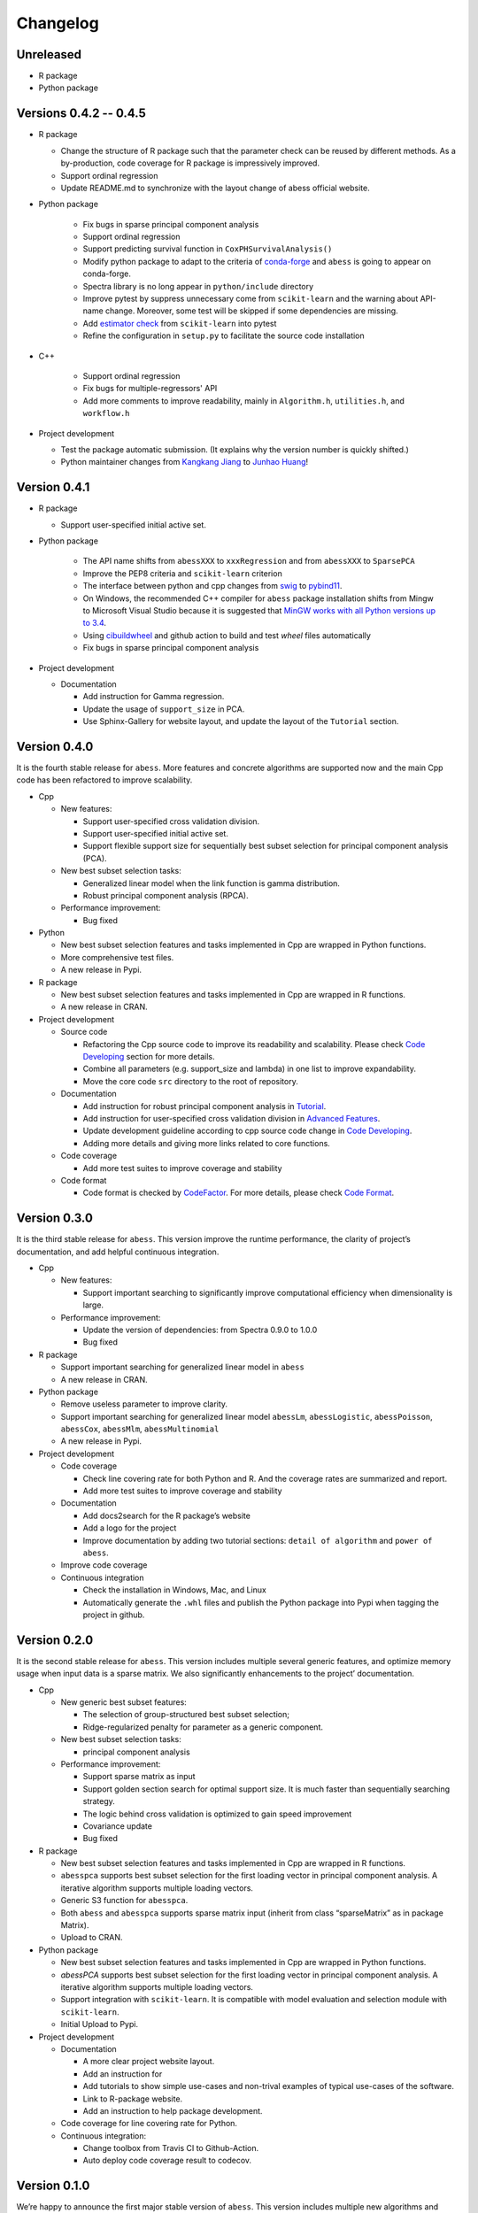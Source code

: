 Changelog
=========

Unreleased
----------

- R package
- Python package

Versions 0.4.2 -- 0.4.5
----------

-  R package

   -  Change the structure of R package such that the parameter check can be reused by different methods.
      As a by-production, code coverage for R package is impressively improved. 
   -  Support ordinal regression
   -  Update README.md to synchronize with the layout change of abess official website. 

- Python package

   -  Fix bugs in sparse principal component analysis
   -  Support ordinal regression
   -  Support predicting survival function in ``CoxPHSurvivalAnalysis()``
   -  Modify python package to adapt to the criteria of `conda-forge <http://conda-forge.org>`__ and ``abess`` is going to appear on conda-forge. 
   -  Spectra library is no long appear in ``python/include`` directory
   -  Improve pytest by suppress unnecessary come from ``scikit-learn`` and the warning about API-name change.
      Moreover, some test will be skipped if some dependencies are missing. 
   -  Add `estimator check <https://scikit-learn.org/stable/modules/generated/sklearn.utils.estimator_checks.check_estimator.html>`__
      from ``scikit-learn`` into pytest
   -  Refine the configuration in ``setup.py`` to facilitate the source code installation

- C++

   -  Support ordinal regression
   -  Fix bugs for multiple-regressors' API
   -  Add more comments to improve readability, mainly in ``Algorithm.h``, ``utilities.h``, and ``workflow.h``

-  Project development

   -  Test the package automatic submission. (It explains why the version number is quickly shifted.)
   -  Python maintainer changes from `Kangkang Jiang <https://github.com/Jiang-Kangkang>`__ to
      `Junhao Huang <https://github.com/oooo26>`__!

Version 0.4.1
----------

-  R package

   -  Support user-specified initial active set.

- Python package

   -  The API name shifts from ``abessXXX`` to ``xxxRegression`` and from ``abessXXX`` to ``SparsePCA``
   -  Improve the PEP8 criteria and ``scikit-learn`` criterion
   -  The interface between python and cpp changes from `swig <http://www.swig.org/>`__ to `pybind11 <https://pybind11.readthedocs.io/en/stable/>`__.
   -  On Windows, the recommended C++ compiler for ``abess`` package installation shifts from Mingw to Microsoft Visual Studio because it is suggested that `MinGW works with all Python versions up to 3.4 <https://wiki.python.org/moin/WindowsCompilers#GCC_-_MinGW-w64_.28x86.2C_x64.29>`__.
   -  Using `cibuildwheel <https://cibuildwheel.readthedocs.io/en/stable/>`__ and github action to build and test `wheel` files automatically
   -  Fix bugs in sparse principal component analysis

-  Project development

   -  Documentation

      -  Add instruction for Gamma regression.
      -  Update the usage of ``support_size`` in PCA.
      -  Use Sphinx-Gallery for website layout, and update the layout of the ``Tutorial`` section.

Version 0.4.0
-------------

It is the fourth stable release for ``abess``. More features and
concrete algorithms are supported now and the main Cpp code has been
refactored to improve scalability.

-  Cpp

   -  New features:

      -  Support user-specified cross validation division.
      -  Support user-specified initial active set.
      -  Support flexible support size for sequentially best subset
         selection for principal component analysis (PCA).

   -  New best subset selection tasks:

      -  Generalized linear model when the link function is gamma
         distribution.
      -  Robust principal component analysis (RPCA).

   -  Performance improvement:

      -  Bug fixed

-  Python

   -  New best subset selection features and tasks implemented in Cpp
      are wrapped in Python functions.
   -  More comprehensive test files.
   -  A new release in Pypi.

-  R package

   -  New best subset selection features and tasks implemented in Cpp
      are wrapped in R functions.
   -  A new release in CRAN.

-  Project development

   -  Source code

      -  Refactoring the Cpp source code to improve its readability and
         scalability. Please check `Code
         Developing <https://abess.readthedocs.io/en/latest/Contributing/CodeDeveloping.html>`__
         section for more details.
      -  Combine all parameters (e.g. support_size and lambda) in one
         list to improve expandability.
      -  Move the core code ``src`` directory to the root of repository.

   -  Documentation

      -  Add instruction for robust principal component analysis in
         `Tutorial <https://abess.readthedocs.io/en/latest/Tutorial/RPCA.html>`__.
      -  Add instruction for user-specified cross validation division in
         `Advanced
         Features <https://abess.readthedocs.io/en/latest/Tutorial/advanced_featureshtml#User-specified-cross-validation-division>`__.
      -  Update development guideline according to cpp source code
         change in `Code
         Developing <https://abess.readthedocs.io/en/latest/Contributing/CodeDeveloping.html>`__.
      -  Adding more details and giving more links related to core
         functions.

   -  Code coverage

      -  Add more test suites to improve coverage and stability

   -  Code format

      -  Code format is checked by
         `CodeFactor <https://www.codefactor.io/repository/github/abess-team/abess>`__.
         For more details, please check `Code
         Format <https://abess.readthedocs.io/en/latest/Contributing/Formatting.html>`__.

Version 0.3.0
-------------

It is the third stable release for ``abess``. This version improve the
runtime performance, the clarity of project’s documentation, and add
helpful continuous integration.

-  Cpp

   -  New features:

      -  Support important searching to significantly improve
         computational efficiency when dimensionality is large.

   -  Performance improvement:

      -  Update the version of dependencies: from Spectra 0.9.0 to 1.0.0
      -  Bug fixed

-  R package

   -  Support important searching for generalized linear model in
      ``abess``
   -  A new release in CRAN.

-  Python package

   -  Remove useless parameter to improve clarity.
   -  Support important searching for generalized linear model
      ``abessLm``, ``abessLogistic``, ``abessPoisson``, ``abessCox``,
      ``abessMlm``, ``abessMultinomial``
   -  A new release in Pypi.

-  Project development

   -  Code coverage

      -  Check line covering rate for both Python and R. And the
         coverage rates are summarized and report.
      -  Add more test suites to improve coverage and stability

   -  Documentation

      -  Add docs2search for the R package’s website
      -  Add a logo for the project
      -  Improve documentation by adding two tutorial sections:
         ``detail of algorithm`` and ``power of abess``.

   -  Improve code coverage
   -  Continuous integration

      -  Check the installation in Windows, Mac, and Linux
      -  Automatically generate the ``.whl`` files and publish the
         Python package into Pypi when tagging the project in github.

Version 0.2.0
-------------

It is the second stable release for ``abess``. This version includes
multiple several generic features, and optimize memory usage when input
data is a sparse matrix. We also significantly enhancements to the
project’ documentation.

-  Cpp

   -  New generic best subset features:

      -  The selection of group-structured best subset selection;
      -  Ridge-regularized penalty for parameter as a generic component.

   -  New best subset selection tasks:

      -  principal component analysis

   -  Performance improvement:

      -  Support sparse matrix as input
      -  Support golden section search for optimal support size. It is
         much faster than sequentially searching strategy.
      -  The logic behind cross validation is optimized to gain speed
         improvement
      -  Covariance update
      -  Bug fixed

-  R package

   -  New best subset selection features and tasks implemented in Cpp
      are wrapped in R functions.
   -  ``abesspca`` supports best subset selection for the first loading
      vector in principal component analysis. A iterative algorithm
      supports multiple loading vectors.
   -  Generic S3 function for ``abesspca``.
   -  Both ``abess`` and ``abesspca`` supports sparse matrix input
      (inherit from class “sparseMatrix” as in package Matrix).
   -  Upload to CRAN.

-  Python package

   -  New best subset selection features and tasks implemented in Cpp
      are wrapped in Python functions.
   -  *abessPCA* supports best subset selection for the first loading
      vector in principal component analysis. A iterative algorithm
      supports multiple loading vectors.
   -  Support integration with ``scikit-learn``. It is compatible with
      model evaluation and selection module with ``scikit-learn``.
   -  Initial Upload to Pypi.

-  Project development

   -  Documentation

      -  A more clear project website layout.
      -  Add an instruction for
      -  Add tutorials to show simple use-cases and non-trival examples
         of typical use-cases of the software.
      -  Link to R-package website.
      -  Add an instruction to help package development.

   -  Code coverage for line covering rate for Python.
   -  Continuous integration:

      -  Change toolbox from Travis CI to Github-Action.
      -  Auto deploy code coverage result to codecov.

Version 0.1.0
-------------

We’re happy to announce the first major stable version of ``abess``.
This version includes multiple new algorithms and features. Here are
some highlights of the big updates.

-  Cpp

   -  New generic best subset features:

      -  generic splicing technique
      -  nuisance selection

   -  New best subset selection tasks:

      -  linear regression
      -  logistic regression
      -  poisson regression
      -  cox proportional hazard regression
      -  multi-gaussian regression
      -  multi-nominal regression.

   -  Cross validation and information criterion to select the optimal
      support size
   -  Performance improvement:

      -  Support OPENMP for the parallelism when performing cross
         validation
      -  Warm start initialization

   -  Create a List object to: 1. facilitate transfer the data object
      from Cpp to Python; 2. use the maximum compatible code for python
      and R

-  R package

   -  All best subset selection features and tasks implemented in Cpp
      are wrapped in a R function ``abess``.
   -  Unified API for cross validation and information criterion to
      select the optimal support size.
   -  Support generic S3 functions like ``coef`` and ``plot`` in R.
   -  A short vignettes for demonstrating the usage of package.
   -  Support formula interface.
   -  Support convenient function for generating synthetic dataset.
   -  Initial upload to CRAN.

-  Python

   -  All best subset selection features implemented in Cpp are wrapped
      in a Python according to tasks. For instance, *abessLm* supports
      best subset selection for the linear model.
   -  Write the Python class on the basis of ``scikit-learn`` package.
      The usage of the python package is the same as the common module
      in ``scikit-learn``.
   -  Support convenient function for generating synthetic dataset in
      Python.

-  Project developing

   -  Build R package website via the ``pkgdown`` package.
   -  Build a documentation website on based the Python package via the
      ``sphnix`` package.
   -  The website is continuous integrated via Travis CI. The content
      will automatically change whether a Travis CI is triggered.
   -  Complete testing for R functions in package.
